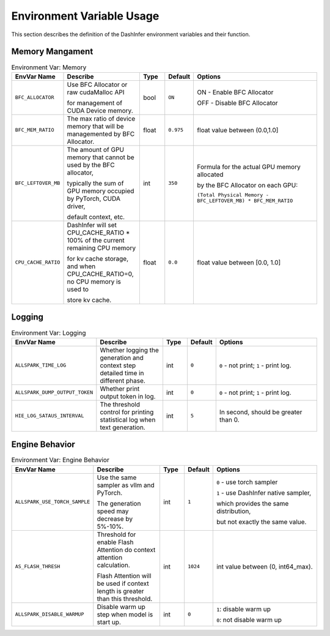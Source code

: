 Environment Variable Usage
--------------------------


This section describes the definition of the DashInfer environment variables and their function.

Memory Mangament
================

.. list-table:: Environment Var: Memory
   :widths: 10 15 5 5 25
   :header-rows: 1

   * - EnvVar Name
     - Describe
     - Type
     - Default
     - Options

   * - ``BFC_ALLOCATOR``
     - Use BFC Allocator or raw cudaMalloc API

       for management of CUDA Device memory.

     - bool
     - ``ON``
     - ON - Enable BFC Allocator

       OFF - Disable BFC Allocator

   * - ``BFC_MEM_RATIO``
     - The max ratio of device memory that will be managemented by BFC Allocator.
     - float
     - ``0.975``
     - float value between (0.0,1.0]

   * - ``BFC_LEFTOVER_MB``
     - The amount of GPU memory that cannot be used by the BFC allocator,

       typically the sum of GPU memory occupied by PyTorch, CUDA driver,

       default context, etc.
     - int
     - ``350``
     - Formula for the actual GPU memory allocated

       by the BFC Allocator on each GPU:

       ``(Total Physical Memory - BFC_LEFTOVER_MB) * BFC_MEM_RATIO``

   * - ``CPU_CACHE_RATIO``
     - DashInfer will set CPU_CACHE_RATIO * 100% of the current remaining CPU memory 

       for kv cache storage, and when CPU_CACHE_RATIO=0, no CPU memory is used to 

       store kv cache.
     - float
     - ``0.0``
     - float value between [0.0, 1.0]

Logging
=======


.. list-table:: Environment Var: Logging
   :widths: 10 15 5 5 25
   :header-rows: 1

   * - EnvVar Name
     - Describe
     - Type
     - Default
     - Options

   * - ``ALLSPARK_TIME_LOG``
     - Whether logging the generation and context step detailed time in different phase.
     - int
     - ``0``
     - ``0`` - not print;  ``1`` - print log.

   * - ``ALLSPARK_DUMP_OUTPUT_TOKEN``
     - Whether print output token in log.
     - int
     - ``0``
     - ``0`` - not print;  ``1`` - print log.

   * - ``HIE_LOG_SATAUS_INTERVAL``
     - The threshold control for printing statistical log when text generation.
     - int
     - ``5``
     - In second, should be greater than 0.


Engine Behavior
===============

.. list-table:: Environment Var: Engine Behavior
   :widths: 10 15 5 5 25
   :header-rows: 1

   * - EnvVar Name
     - Describe
     - Type
     - Default
     - Options

   * - ``ALLSPARK_USE_TORCH_SAMPLE``
     - Use the same sampler as vllm and PyTorch.

       The generation speed may decrease by 5%-10%.
     - int
     - ``1``
     - ``0`` - use torch sampler

       ``1`` - use DashInfer native sampler,

       which provides the same distribution, 
       
       but not exactly the same value.

   * - ``AS_FLASH_THRESH``
     - Threshold for enable Flash Attention do context attention calculation.

       Flash Attention will be used if context length is greater than this threshold.
     - int
     - ``1024``
     - int value between (0, int64_max).

   * - ``ALLSPARK_DISABLE_WARMUP``
     - Disable warm up step when model is start up.
     - int
     - ``0``
     - ``1``: disable warm up

       ``0``: not disable warm up
